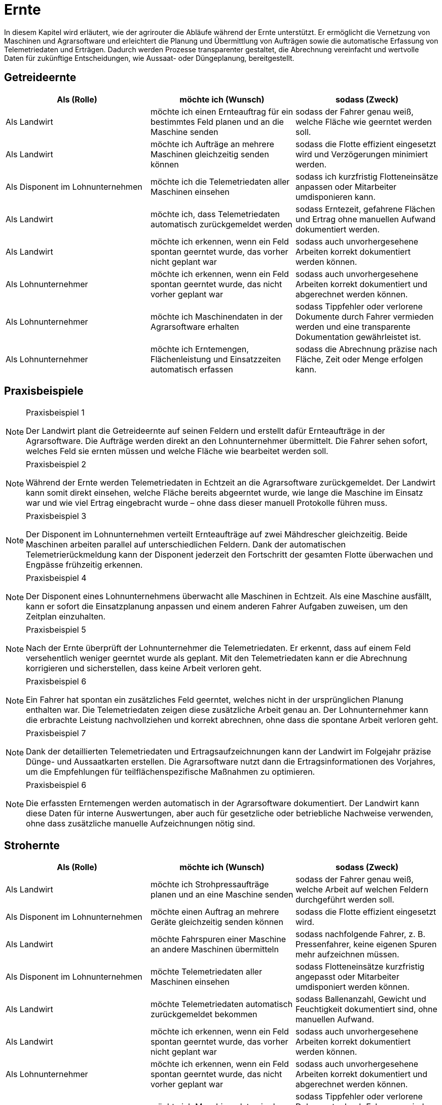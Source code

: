 = Ernte

In diesem Kapitel wird erläutert, wie der agrirouter die Abläufe während der Ernte unterstützt. Er ermöglicht die Vernetzung von Maschinen und Agrarsoftware und erleichtert die Planung und Übermittlung von Aufträgen sowie die automatische Erfassung von Telemetriedaten und Erträgen. Dadurch werden Prozesse transparenter gestaltet, die Abrechnung vereinfacht und wertvolle Daten für zukünftige Entscheidungen, wie Aussaat- oder Düngeplanung, bereitgestellt.

== Getreideernte

[cols="3*", options="header"]
|===
|Als (Rolle) |möchte ich (Wunsch) |sodass (Zweck)

|Als Landwirt
|möchte ich einen Ernteauftrag für ein bestimmtes Feld planen und an die Maschine senden
|sodass der Fahrer genau weiß, welche Fläche wie geerntet werden soll.

|Als Landwirt
|möchte ich Aufträge an mehrere Maschinen gleichzeitig senden können
|sodass die Flotte effizient eingesetzt wird und Verzögerungen minimiert werden.

|Als Disponent im Lohnunternehmen
|möchte ich die Telemetriedaten aller Maschinen einsehen
|sodass ich kurzfristig Flotteneinsätze anpassen oder Mitarbeiter umdisponieren kann.

|Als Landwirt
|möchte ich, dass Telemetriedaten automatisch zurückgemeldet werden
|sodass Erntezeit, gefahrene Flächen und Ertrag ohne manuellen Aufwand dokumentiert werden.

|Als Landwirt
|möchte ich erkennen, wenn ein Feld spontan geerntet wurde, das vorher nicht geplant war
|sodass auch unvorhergesehene Arbeiten korrekt dokumentiert werden können.

|Als Lohnunternehmer
|möchte ich erkennen, wenn ein Feld spontan geerntet wurde, das nicht vorher geplant war
|sodass auch unvorhergesehene Arbeiten korrekt dokumentiert und abgerechnet werden können.

|Als Lohnunternehmer 
|möchte ich Maschinendaten in der Agrarsoftware erhalten
|sodass Tippfehler oder verlorene Dokumente durch Fahrer vermieden werden und eine transparente Dokumentation gewährleistet ist.

|Als Lohnunternehmer 
|möchte ich Erntemengen, Flächenleistung und Einsatzzeiten automatisch erfassen 
|sodass die Abrechnung präzise nach Fläche, Zeit oder Menge erfolgen kann.
|===

== Praxisbeispiele

[NOTE]
.Praxisbeispiel 1
====
Der Landwirt plant die Getreideernte auf seinen Feldern und erstellt dafür Ernteaufträge in der Agrarsoftware. Die Aufträge werden direkt an den Lohnunternehmer übermittelt. Die Fahrer sehen sofort, welches Feld sie ernten müssen und welche Fläche wie bearbeitet werden soll.
====

[NOTE]
.Praxisbeispiel 2
====
Während der Ernte werden Telemetriedaten in Echtzeit an die Agrarsoftware zurückgemeldet. Der Landwirt kann somit direkt einsehen, welche Fläche bereits abgeerntet wurde, wie lange die Maschine im Einsatz war und wie viel Ertrag eingebracht wurde – ohne dass dieser manuell Protokolle führen muss.
====

[NOTE]
.Praxisbeispiel 3
====
Der Disponent im Lohnunternehmen verteilt Ernteaufträge auf zwei Mähdrescher gleichzeitig. Beide Maschinen arbeiten parallel auf unterschiedlichen Feldern. Dank der automatischen Telemetrierückmeldung kann der Disponent jederzeit den Fortschritt der gesamten Flotte überwachen und Engpässe frühzeitig erkennen.
====

[NOTE]
.Praxisbeispiel 4
====
Der Disponent eines Lohnunternehmens überwacht alle Maschinen in Echtzeit. Als eine Maschine ausfällt, kann er sofort die Einsatzplanung anpassen und einem anderen Fahrer Aufgaben zuweisen, um den Zeitplan einzuhalten.
====

[NOTE]
.Praxisbeispiel 5
====
Nach der Ernte überprüft der Lohnunternehmer die Telemetriedaten. Er erkennt, dass auf einem Feld versehentlich weniger geerntet wurde als geplant. Mit den Telemetriedaten kann er die Abrechnung korrigieren und sicherstellen, dass keine Arbeit verloren geht.
====

[NOTE]
.Praxisbeispiel 6
====
Ein Fahrer hat spontan ein zusätzliches Feld geerntet, welches nicht in der ursprünglichen Planung enthalten war. Die Telemetriedaten zeigen diese zusätzliche Arbeit genau an. Der Lohnunternehmer kann die erbrachte Leistung nachvollziehen und korrekt abrechnen, ohne dass die spontane Arbeit verloren geht.
====

[NOTE]
.Praxisbeispiel 7
====
Dank der detaillierten Telemetriedaten und Ertragsaufzeichnungen kann der Landwirt im Folgejahr präzise Dünge- und Aussaatkarten erstellen. Die Agrarsoftware nutzt dann die Ertragsinformationen des Vorjahres, um die Empfehlungen für teilflächenspezifische Maßnahmen zu optimieren.
====

[NOTE]
.Praxisbeispiel 6
====
Die erfassten Erntemengen werden automatisch in der Agrarsoftware dokumentiert. Der Landwirt kann diese Daten für interne Auswertungen, aber auch für gesetzliche oder betriebliche Nachweise verwenden, ohne dass zusätzliche manuelle Aufzeichnungen nötig sind.
====

== Strohernte

[cols="3*", options="header"]
|===
|Als (Rolle) |möchte ich (Wunsch) |sodass (Zweck)

|Als Landwirt
|möchte ich Strohpressaufträge planen und an eine Maschine senden
|sodass der Fahrer genau weiß, welche Arbeit auf welchen Feldern durchgeführt werden soll.

|Als Disponent im Lohnunternehmen
|möchte einen Auftrag an mehrere Geräte gleichzeitig senden können
|sodass die Flotte effizient eingesetzt wird.

|Als Landwirt
|möchte Fahrspuren einer Maschine an andere Maschinen übermitteln
|sodass nachfolgende Fahrer, z. B. Pressenfahrer, keine eigenen Spuren mehr aufzeichnen müssen.

|Als Disponent im Lohnunternehmen
|möchte Telemetriedaten aller Maschinen einsehen
|sodass Flotteneinsätze kurzfristig angepasst oder Mitarbeiter umdisponiert werden können.

|Als Landwirt
|möchte Telemetriedaten automatisch zurückgemeldet bekommen
|sodass Ballenanzahl, Gewicht und Feuchtigkeit dokumentiert sind, ohne manuellen Aufwand.

|Als Landwirt
|möchte ich erkennen, wenn ein Feld spontan geerntet wurde, das vorher nicht geplant war
|sodass auch unvorhergesehene Arbeiten korrekt dokumentiert werden können.

|Als Lohnunternehmer
|möchte ich erkennen, wenn ein Feld spontan geerntet wurde, das nicht vorher geplant war
|sodass auch unvorhergesehene Arbeiten korrekt dokumentiert und abgerechnet werden können.

|Als Lohnunternehmer 
|möchte ich Maschinendaten in der Agrarsoftware erhalten
|sodass Tippfehler oder verlorene Dokumente durch Fahrer vermieden werden und eine transparente Dokumentation gewährleistet ist.

|Als Lohnunternehmer 
|möchte ich Erntemengen, Flächenleistung und Einsatzzeiten automatisch erfassen 
|sodass die Abrechnung präzise nach Fläche, Zeit oder Menge erfolgen kann.
|===

== Praxisbeispiele
[NOTE]
.Praxisbeispiel 1
====
Nach der Getreideernte plant ein Landwirt den Stroheinsatz. Der Pressenfahrer erhält den Auftrag direkt über den agrirouter auf seine Maschine. Während der Arbeit werden Ballenanzahl, Gewicht und Feuchtigkeit automatisch erfasst und in die Agrarsoftware übertragen. Der Landwirt hat dadurch jederzeit einen Überblick über die Menge und Qualität des Strohs.
====

[NOTE]
.Praxisbeispiel 2
====
Ein Lohnunternehmen setzt mehrere Pressen parallel ein. Dank der über den agrirouter synchronisierten Aufträge wissen alle Fahrer, auf welchen Flächen sie arbeiten sollen. Die erfassten Telemetriedaten laufen im Büro zusammen und ermöglichen es dem Disponenten, die Auslastung der Maschinen zu überwachen und bei Bedarf kurzfristig umzudisponieren.
====

[NOTE]
.Praxisbeispiel 3
====
Ein Mähdrescher überträgt nach der Ernte seine Fahrspuren an den nachfolgenden Pressenfahrer. Dieser muss keine eigenen Fahrspuren mehr anlegen und kann sich direkt an den bestehenden orientieren. Dadurch wird die Arbeit effizienter und unnötige Aufzeichnungen werden vermieden.
====

[NOTE]
.Praxisbeispiel 4
====
Bei der Abrechnung stellt ein Lohnunternehmer fest, dass ein Feld zusätzlich mitgepresst wurde, obwohl dies nicht im ursprünglichen Auftrag vorgesehen war. Durch die automatisch erfassten Telemetriedaten ist der Zusatzauftrag dennoch dokumentiert und kann somit in Rechnung gestellt werden.
====

[NOTE]
.Praxisbeispiel 5
====
Ein Mitarbeiter vergisst, einen spontanen Pressauftrag im System zu erfassen. Später erkennt der Disponent im Büro anhand der Telemetriedaten, dass nach Auftragsende noch Ballen gepresst wurden. Diese Daten können zur Nachdokumentation genutzt werden, sodass der nicht dokumentierte Auftrag nicht verloren geht und trotzdem abgerechnet werden kann.
====

== Grasernte

[cols="3*", options="header"]
|===
|Als (Rolle) |möchte ich (Wunsch) |sodass (Zweck)

|Als Landwirt
|möchte ich einen Auftrag für ein Feld planen und an die Maschine senden
|sodass mein Mitarbeiter genau weiß, welche Arbeit wo durchgeführt werden soll und der weitere Arbeitsablauf optimal vorbereitet ist.

|Als Landwirt
|möchte ich Heupressaufträge planen und an die Maschine senden
|sodass der Fahrer genau weiß, welche Arbeiten auf welchem Feld durchgeführt werden sollen.

|Als Disponent im Lohnunternehmen
|möchte ich für den Schwaderfahrer eine A-B-Linie planen und an die Maschine senden
|sodass die Schwaden optimal für den nachfolgenden Arbeitsablauf vorbereitet werden.

|Als Landwirt
|möchte ich für den Häcksler die Parameter (Häckselgutlänge, Silagemittelmenge etc.) vorbereiten und versenden können
|sodass die Silagequalität an die gewünschte Fütterung angepasst ist.

|Als Schwaderfahrer
|möchte ich meine aufgezeichnete A-B-Linie an den Häckslerfahrer übermitteln
|sodass dieser die Schwaden optimal aufnehmen kann.

|Als Maschinenführer
|möchte ich, dass Maschinendaten automatisch zurückgemeldet werden
|sodass Ballenanzahl, Gewicht und Feuchtigkeit ohne manuellen Aufwand dokumentiert werden.

|Als Lohnunternehmer
|möchte ich, dass die Telemetriedaten der Walzfahrzeuge auf dem Silo erfasst werden
|sodass dokumentiert ist, wie viel Zeit und Überfahrten in die Verdichtung investiert wurden.

|Als Landwirt
|möchte ich die erfassten Ertragsmengen aus der Grasernte speichern und verarbeiten können
|sodass ich die Daten für die Futterplanung nutzen kann.

|Als Landwirt
|möchte ich die erfassten Ertragsmengen aus der Grasernte speichern
|sodass ich die Daten für die Optimierung zukünftiger Düngungen nutzen kann.

|Als Landwirt
|möchte ich die erfassten Ertragsmengen aus der Grasernte speichern
|sodass ich die Daten für die Dokumentation nutzen kann.

|Als Disponent im Lohnunternehmen
|möchte ich Telemetriedaten aller Maschinen einsehen
|sodass Flotteneinsätze kurzfristig angepasst oder Mitarbeiter umdisponiert werden können.

|Als Lohnunternehmer
|möchte ich erkennen, wenn ein Feld spontan geerntet wurde, das nicht vorher geplant war
|sodass auch unvorhergesehene Arbeiten korrekt dokumentiert und abgerechnet werden können.

|Als Lohnunternehmer 
|möchte ich Maschinendaten in der Agrarsoftware erhalten
|sodass Tippfehler oder verlorene Dokumente durch Fahrer vermieden werden und eine transparente Dokumentation gewährleistet ist.

|Als Lohnunternehmer 
|möchte ich Erntemengen, Flächenleistung und Einsatzzeiten automatisch erfassen 
|sodass die Abrechnung präzise nach Fläche, Zeit oder Menge erfolgen kann.

|Als Lohnunternehmer
|möchte ich die gesamten Maschinendaten (Mähen, Wenden, Schwaden, Häckseln, Abfahren, Walzen) zusammenführen
|sodass ich die Arbeit für die Abrechnung und für den Kunden transparent dokumentieren kann.
|===

== Praxisbeispiele
[NOTE]
.Praxisbeispiel 1
====
Der Landwirt plant die Grasernte auf seinem Betrieb. Über die Agrarsoftware legt dieser Arbeitsaufträge für Mähen, Wenden und Schwaden an und sendet diese an die Maschinen. Die Fahrer wissen dadurch genau, welches Feld in welcher Reihenfolge bearbeitet werden muss. So wird der gesamte Ablauf der Grasernte effizient organisiert.
====

[NOTE]
.Praxisbeispiel 2
====
Der Disponent in einem Lohnunternehmen, erstellt eine A-B-Linie für den Schwaderfahrer. Dieser erhält die Linie direkt auf sein Terminal und kann die Schwaden gerade und sauber anlegen. Der Schwaderfahrer übermittelt anschließend seine aufgezeichnete A-B-Linie an den Häckslerfahrer. Dadurch kann der Häcksler die Schwaden optimal aufnehmen, was die Ernteleistung steigert.
====

[NOTE]
.Praxisbeispiel 3
====
Der Disponent legt für den Häcksler die gewünschte Schnittlänge sowie den Einsatz von Siliermittel digital fest. Diese Einstellungen werden automatisch an den Fahrer und die Maschine übermittelt. So wird sichergestellt, dass die Silagequalität genau auf die Bedürfnisse der Fütterung abgestimmt ist.
====

[NOTE]
.Praxisbeispiel 4
====
Auf dem Silo werden die Telemetriedaten der Walzfahrzeuge erfasst. Es wird dokumentiert, wie viele Überfahrten und wie viel Zeit in die Verdichtung investiert wurden. Diese Daten nutzt der Landwirt, um die Qualität der Silage später besser einschätzen zu können.
====

[NOTE]
.Praxisbeispiel 5
====
Ein Lohnunternehmer sammelt automatisch die Maschinendaten aller eingesetzten Fahrzeuge (Mähen, Wenden, Schwaden, Häckseln, Abfahren, Walzen) und stellt diese seinem Kunden zur Verfügung. So sind sowohl die Abrechnung als auch die Dokumentation der Arbeiten transparent und nachvollziehbar.
====

[NOTE]
.Praxisbeispiel 6
====
Die bei der Grasernte erfassten Ertragsmengen werden gespeichert. Diese Daten nutzt der Landwirt für die Futterplanung, die Optimierung zukünftiger Düngungen und für die Dokumentation. Dadurch stehen alle relevanten Informationen langfristig und ohne zusätzlichen Aufwand bereit.
====

[NOTE]
.Praxisbeispiel 7
====
Der Landwirt erstellt in der Agrarsoftware einen Auftrag zur Heuernte. Der Fahrer erhält die Daten auf seinem Terminal und weiß genau, welche Felder zu bearbeiten sind. Gleichzeitig werden während der Heupressung automatisch Telemetriedaten wie Ballenanzahl, Gewicht und Feuchtigkeit erfasst und in die Agrarsoftware zurückgemeldet.
====

== Maisernte

[cols="3*", options="header"]
|===
|Als (Rolle) |möchte ich (Wunsch) |sodass (Zweck)

|Als Landwirt
|möchte ich einen Auftrag für ein Feld planen und an die Maschine senden
|sodass mein Mitarbeiter genau weiß, welche Arbeit wo durchgeführt werden soll.

|Als Landwirt
|möchte ich Aufträge für den Häcksler erstellen
|sodass die Erntearbeiten klar definiert und nachvollziehbar sind.

|Als Landwirt
|möchte ich Aufträge für die Abfahrer erstellen, in denen die zu erntenden Schläge hinterlegt sind
|sodass die Abfahrer genau wissen, von welchen Flächen sie den Mais abholen müssen.

|Als Landwirt
|möchte ich Applikationskarten an den Häcksler übermitteln, die auf den Aussaatkarten basieren
|sodass Fahrspuren und die Ausrichtung der Maisreihen berücksichtigt werden und der Häcksler effizient arbeiten kann.

|Als Lohnunternehmer
|möchte ich Fahrspuren einer Maschine an andere Maschinen übermitteln
|sodass nachfolgende Fahrer, z. B. Häckslerfahrer, keine eigenen Spuren mehr aufzeichnen müssen.

|Als Lohnunternehmer 
|möchte ich Maschinendaten in der Agrarsoftware erhalten
|sodass Tippfehler oder verlorene Dokumente durch Fahrer vermieden werden und eine transparente Dokumentation gewährleistet ist.

|Als Lohnunternehmer
|möchte ich, dass Telemetriedaten der Maisernte automatisch dokumentiert werden
|sodass Arbeitszeit, Flächenleistung und Maschinenauslastung nachvollziehbar sind.

|Als Disponent im Lohnunternehmen
|möchte ich anhand von Telemetriedaten sehen, wie weit ein Schlag bereits abgeerntet wurde
|sodass ich die weiteren Einsätze (z. B. Abfahrer, Silofahrzeuge, nächste Schläge) optimal planen kann.

|Als Landwirt
|möchte ich die erfassten Ertragsmengen aus der Maisernte speichern
|sodass ich diese Daten für die Dokumentation und für die Erstellung zukünftiger Aussaat- und Düngerkarten verwenden kann.

|Als Landwirt
|möchte ich erkennen, wenn ein Feld spontan geerntet wurde, das nicht vorher geplant war
|sodass auch unvorhergesehene Arbeiten korrekt dokumentiert werden können.

|Als Lohnunternehmer
|möchte ich erkennen, wenn ein Feld spontan geerntet wurde, das nicht vorher geplant war
|sodass auch unvorhergesehene Arbeiten korrekt dokumentiert und abgerechnet werden können.

|Als Lohnunternehmer 
|möchte ich Erntemengen, Flächenleistung und Einsatzzeiten automatisch erfassen 
|sodass die Abrechnung präzise nach Fläche, Zeit oder Menge erfolgen kann.

|Als Lohnunternehmer
|möchte ich die Telemetriedaten der Maisernte für die Abrechnung nutzen können
|sodass die geleisteten Arbeiten transparent und fehlerfrei gegenüber dem Kunden abgerechnet werden können.
|===

== Praxisbeispiele


[NOTE]
.Praxisbeispiel 1
====
Der Landwirt legt in seiner Agrarsoftware Aufträge für die Mitarbeiter seines Betriebs an. Darin sind die Schläge hinterlegt, von denen der Mais abgeholt werden soll. Jeder Fahrer hat den Auftrag direkt auf seinem Terminal und weiß dadurch genau, auf welchem Feld er einsetzen muss. Verwechslungen oder unnötige Rückfragen entfallen.
====

[NOTE]
.Praxisbeispiel 2
====
Die Agrargenossenschaft erstellt für den Lohnunternehmer einen Ernteauftrag für den Häcksler. Darin sind Schlaggröße und Feldgrenzen enthalten. Der Fahrer des Häckslers kann den Auftrag direkt übernehmen, ohne manuell Daten eingeben zu müssen. So ist der Ablauf klar definiert und der Start der Ernte verzögert sich nicht.
====

[NOTE]
.Praxisbeispiel 3
====
Auf Basis der im Frühjahr eingesetzten Aussaatkarten wird für den Häcksler ein Auftrag erstellt. Dieser enthält Informationen über die Ausrichtung der Reihen und Fahrspuren. Der Häckslerfahrer kann dadurch exakt entlang der Maisreihen arbeiten, was den Ernteprozess beschleunigt und Verluste reduziert.
====

[NOTE]
.Praxisbeispiel 4
====
Während der Ernte sendet der Häcksler automatisch Telemetriedaten ins Büro. Darin sind bearbeitete Fläche, Auslastung und Erntefortschritt enthalten. Der Disponent hat so jederzeit einen Überblick, wie weit die Arbeiten bereits fortgeschritten sind, ohne ständig telefonieren zu müssen.
====

[NOTE]
.Praxisbeispiel 5
====
Der Disponent im Lohnunternehmen sieht auf seinem Bildschirm, dass ein Schlag bereits zu 70 % abgeerntet wurde. Er kann dadurch den nächsten rechtzeitig vorbereiten und gleichzeitig die Walzfahrzeuge auf dem Silo hinweisen. Stillstandzeiten werden vermieden, und die Maschinenflotte wird optimal eingesetzt.
====

[NOTE]
.Praxisbeispiel 6
====
Nach Abschluss der Ernte liegen dem Lohnunternehmer automatisch die Telemetriedaten aller eingesetzten Maschinen vor. Er kann diese für die Abrechnung nutzen und dem Kunden eine transparente Übersicht über die erbrachten Leistungen geben. Fehlerhafte Stundenzettel oder unvollständige Angaben durch Fahrer gehören der Vergangenheit an.
====

[NOTE]
.Praxisbeispiel 7
====
Nach der Ernte überprüft der Lohnunternehmer die Telemetriedaten. Er erkennt, dass auf einem Feld versehentlich weniger abgeerntet wurde als geplant. Mit den Telemetriedaten kann er die Abrechnung korrigieren und sicherstellen, dass keine Arbeit verloren geht.
====

[NOTE]
.Praxisbeispiel 8
====
Die vom Häcksler aufgezeichneten Ertragsdaten werden automatisch gespeichert. Der Landwirt nutzt diese Daten sowohl für seine Dokumentation und um im nächsten Jahr optimierte Aussaat- und Düngerkarten zu erstellen. Damit kann er die Erträge langfristig steigern und die Flächen effizienter bewirtschaften.
====